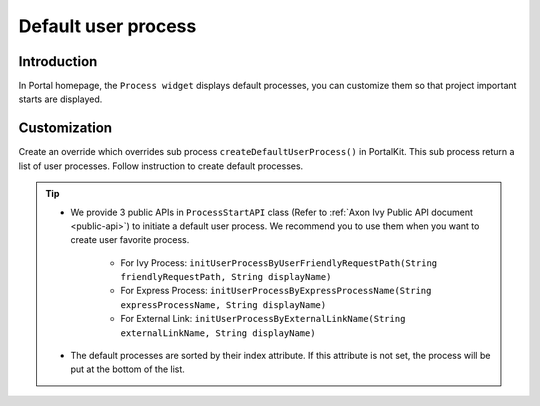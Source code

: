 .. _customization-default-user-process:

Default user process
====================

.. _customization-default-user-process-introduction:

Introduction
------------

In Portal homepage, the ``Process widget`` displays default processes,
you can customize them so that project important starts are displayed.

.. _customization-default-user-process-customization:

Customization
-------------

Create an override which overrides sub process
``createDefaultUserProcess()`` in PortalKit. This sub process return a
list of user processes. Follow instruction to create default processes.

|default-user-processes|


.. tip::
    - We provide 3 public APIs in ``ProcessStartAPI`` class (Refer to :ref:`Axon Ivy Public API document <public-api>`) to initiate a default user process.
      We recommend you to use them when you want to create user favorite process.

        + For Ivy Process: ``initUserProcessByUserFriendlyRequestPath(String friendlyRequestPath, String displayName)``
        + For Express Process: ``initUserProcessByExpressProcessName(String expressProcessName, String displayName)``
        + For External Link: ``initUserProcessByExternalLinkName(String externalLinkName, String displayName)``

    - The default processes are sorted by their index attribute. If this attribute is not set, the process will be put at the bottom of the list.

.. |default-user-processes| image:: images/default-user-process/default-user-processes.png